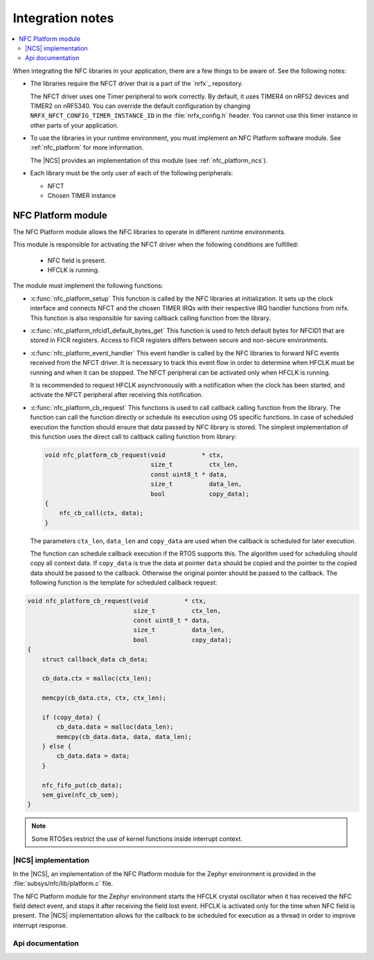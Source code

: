.. _nfc_integration_notes:

Integration notes
#################

.. contents::
   :local:
   :depth: 2

When integrating the NFC libraries in your application, there are a few things to be aware of.
See the following notes:

* The libraries require the NFCT driver that is a part of the `nrfx`_ repository.

  The NFCT driver uses one Timer peripheral to work correctly.
  By default, it uses TIMER4 on nRF52 devices and TIMER2 on nRF5340.
  You can override the default configuration by changing ``NRFX_NFCT_CONFIG_TIMER_INSTANCE_ID`` in the :file:`nrfx_config.h` header.
  You cannot use this timer instance in other parts of your application.

* To use the libraries in your runtime environment, you must implement an NFC Platform software module.
  See :ref:`nfc_platform` for more information.

  The |NCS| provides an implementation of this module (see :ref:`nfc_platform_ncs`).

* Each library must be the only user of each of the following peripherals:

  * NFCT
  * Chosen TIMER instance

.. _nfc_platform:

NFC Platform module
*******************

The NFC Platform module allows the NFC libraries to operate in different runtime environments.

This module is responsible for activating the NFCT driver when the following conditions are fulfilled:

  * NFC field is present.
  * HFCLK is running.

The module must implement the following functions:

* :c:func:`nfc_platform_setup`
  This function is called by the NFC libraries at initialization.
  It sets up the clock interface and connects NFCT and the chosen TIMER IRQs with their respective IRQ handler functions from nrfx.
  This function is also responsible for saving callback calling function from the library.

* :c:func:`nfc_platform_nfcid1_default_bytes_get`
  This function is used to fetch default bytes for NFCID1 that are stored in FICR registers.
  Access to FICR registers differs between secure and non-secure environments.

* :c:func:`nfc_platform_event_handler`
  This event handler is called by the NFC libraries to forward NFC events received from the NFCT driver.
  It is necessary to track this event flow in order to determine when HFCLK must be running and when it can be stopped.
  The NFCT peripheral can be activated only when HFCLK is running.

  It is recommended to request HFCLK asynchronously with a notification when the clock has been started, and activate the NFCT peripheral after receiving this notification.

* :c:func:`nfc_platform_cb_request`
  This functions is used to call callback calling function from the library.
  The function can call the function directly or schedule its execution using OS specific functions.
  In case of scheduled execution the function should ensure that data passed by NFC library is stored.
  The simplest implementation of this function uses the direct call to callback calling function from library:

  .. code-block:: c

    void nfc_platform_cb_request(void          * ctx,
                                 size_t          ctx_len,
                                 const uint8_t * data,
                                 size_t          data_len,
                                 bool            copy_data);
    {
        nfc_cb_call(ctx, data);
    }

  The parameters ``ctx_len``, ``data_len`` and ``copy_data`` are used when the callback is scheduled for later execution.

  The function can schedule callback execution if the RTOS supports this.
  The algorithm used for scheduling should copy all context data.
  If ``copy_data`` is true the data at pointer ``data`` should be copied and the pointer to the copied data should be passed to the callback.
  Otherwise the original pointer should be passed to the callback.
  The following function is the template for scheduled callback request:

.. code-block:: c

  void nfc_platform_cb_request(void          * ctx,
                               size_t          ctx_len,
                               const uint8_t * data,
                               size_t          data_len,
                               bool            copy_data);
  {
      struct callback_data cb_data;

      cb_data.ctx = malloc(ctx_len);

      memcpy(cb_data.ctx, ctx, ctx_len);

      if (copy_data) {
          cb_data.data = malloc(data_len);
          memcpy(cb_data.data, data, data_len);
      } else {
          cb_data.data = data;
      }

      nfc_fifo_put(cb_data);
      sem_give(nfc_cb_sem);
  }

.. note::
   Some RTOSes restrict the use of kernel functions inside interrupt context.

.. _nfc_platform_ncs:

|NCS| implementation
====================

In the |NCS|, an implementation of the NFC Platform module for the Zephyr environment is provided in the :file:`subsys/nfc/lib/platform.c` file.

The NFC Platform module for the Zephyr environment starts the HFCLK crystal oscillator when it has received the NFC field detect event, and stops it after receiving the field lost event.
HFCLK is activated only for the time when NFC field is present.
The |NCS| implementation allows for the callback to be scheduled for execution as a thread in order to improve interrupt response.

Api documentation
=================

.. doxygengroup:: nfc_platform
   :project: nrfxlib
   :members:
